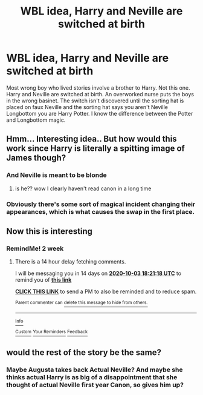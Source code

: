 #+TITLE: WBL idea, Harry and Neville are switched at birth

* WBL idea, Harry and Neville are switched at birth
:PROPERTIES:
:Author: The_Reader5
:Score: 19
:DateUnix: 1600526433.0
:DateShort: 2020-Sep-19
:FlairText: Discussion
:END:
Most wrong boy who lived stories involve a brother to Harry. Not this one. Harry and Neville are switched at birth. An overworked nurse puts the boys in the wrong basinet. The switch isn't discovered until the sorting hat is placed on faux Neville and the sorting hat says you aren't Neville Longbottom you are Harry Potter. I know the difference between the Potter and Longbottom magic.


** Hmm... Interesting idea.. But how would this work since Harry is literally a spitting image of James though?
:PROPERTIES:
:Author: saikyi
:Score: 5
:DateUnix: 1600546366.0
:DateShort: 2020-Sep-20
:END:

*** And Neville is meant to be blonde
:PROPERTIES:
:Author: geek_of_nature
:Score: 5
:DateUnix: 1600576738.0
:DateShort: 2020-Sep-20
:END:

**** is he?? wow I clearly haven't read canon in a long time
:PROPERTIES:
:Author: hoplssrmntic
:Score: 2
:DateUnix: 1600795625.0
:DateShort: 2020-Sep-22
:END:


*** Obviously there's some sort of magical incident changing their appearances, which is what causes the swap in the first place.
:PROPERTIES:
:Author: Serious_Feedback
:Score: 1
:DateUnix: 1600756811.0
:DateShort: 2020-Sep-22
:END:


** Now this is interesting
:PROPERTIES:
:Author: KonoCrowleyDa
:Score: 3
:DateUnix: 1600539570.0
:DateShort: 2020-Sep-19
:END:

*** RemindMe! 2 week
:PROPERTIES:
:Author: KonoCrowleyDa
:Score: 2
:DateUnix: 1600539678.0
:DateShort: 2020-Sep-19
:END:

**** There is a 14 hour delay fetching comments.

I will be messaging you in 14 days on [[http://www.wolframalpha.com/input/?i=2020-10-03%2018:21:18%20UTC%20To%20Local%20Time][*2020-10-03 18:21:18 UTC*]] to remind you of [[https://np.reddit.com/r/HPfanfiction/comments/ivtq0e/wbl_idea_harry_and_neville_are_switched_at_birth/g5ucf89/?context=3][*this link*]]

[[https://np.reddit.com/message/compose/?to=RemindMeBot&subject=Reminder&message=%5Bhttps%3A%2F%2Fwww.reddit.com%2Fr%2FHPfanfiction%2Fcomments%2Fivtq0e%2Fwbl_idea_harry_and_neville_are_switched_at_birth%2Fg5ucf89%2F%5D%0A%0ARemindMe%21%202020-10-03%2018%3A21%3A18%20UTC][*CLICK THIS LINK*]] to send a PM to also be reminded and to reduce spam.

^{Parent commenter can} [[https://np.reddit.com/message/compose/?to=RemindMeBot&subject=Delete%20Comment&message=Delete%21%20ivtq0e][^{delete this message to hide from others.}]]

--------------

[[https://np.reddit.com/r/RemindMeBot/comments/e1bko7/remindmebot_info_v21/][^{Info}]]

[[https://np.reddit.com/message/compose/?to=RemindMeBot&subject=Reminder&message=%5BLink%20or%20message%20inside%20square%20brackets%5D%0A%0ARemindMe%21%20Time%20period%20here][^{Custom}]]
[[https://np.reddit.com/message/compose/?to=RemindMeBot&subject=List%20Of%20Reminders&message=MyReminders%21][^{Your Reminders}]]
[[https://np.reddit.com/message/compose/?to=Watchful1&subject=RemindMeBot%20Feedback][^{Feedback}]]
:PROPERTIES:
:Author: RemindMeBot
:Score: 1
:DateUnix: 1600593482.0
:DateShort: 2020-Sep-20
:END:


** would the rest of the story be the same?
:PROPERTIES:
:Author: andrewwaiting
:Score: 2
:DateUnix: 1600529091.0
:DateShort: 2020-Sep-19
:END:

*** Maybe Augusta takes back Actual Neville? And maybe she thinks actual Harry is as big of a disappointment that she thought of actual Neville first year Canon, so gives him up?
:PROPERTIES:
:Author: relationshipsbyebye
:Score: 4
:DateUnix: 1600538558.0
:DateShort: 2020-Sep-19
:END:
